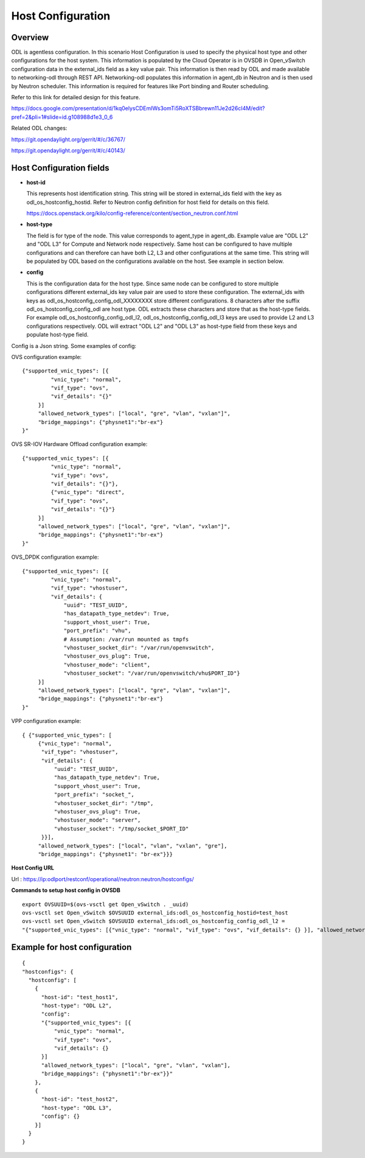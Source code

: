 Host Configuration
==================

Overview
--------

ODL is agentless configuration. In this scenario Host Configuration is used
to specify the physical host type and other configurations for the host
system. This information is populated by the Cloud Operator is in OVSDB in
Open_vSwitch configuration data in the external_ids field as a key value pair.
This information is then read by ODL and made available to networking-odl
through REST API. Networking-odl populates this information in agent_db in
Neutron and is then used by Neutron scheduler. This information is required
for features like Port binding and Router scheduling.

Refer to this link for detailed design for this feature.

https://docs.google.com/presentation/d/1kq0elysCDEmIWs3omTi5RoXTSBbrewn11Je2d26cI4M/edit?pref=2&pli=1#slide=id.g108988d1e3_0_6

Related ODL changes:

https://git.opendaylight.org/gerrit/#/c/36767/

https://git.opendaylight.org/gerrit/#/c/40143/

Host Configuration fields
-------------------------

- **host-id**

  This represents host identification string. This string will be stored in
  external_ids field with the key as odl_os_hostconfig_hostid.
  Refer to Neutron config definition for host field for details on this field.

  https://docs.openstack.org/kilo/config-reference/content/section_neutron.conf.html

- **host-type**

  The field is for type of the node. This value corresponds to agent_type in
  agent_db. Example value are "ODL L2" and "ODL L3" for Compute and Network
  node respectively. Same host can be configured to have multiple
  configurations and can therefore can have both L2, L3 and other
  configurations at the same time. This string will be populated by ODL based
  on the configurations available on the host. See example in section below.

- **config**

  This is the configuration data for the host type. Since same node can be
  configured to store multiple configurations different external_ids key value
  pair are used to store these configuration. The external_ids with keys as
  odl_os_hostconfig_config_odl_XXXXXXXX store different configurations.
  8 characters after the suffix odl_os_hostconfig_config_odl are host type.
  ODL extracts these characters and store that as the host-type fields. For
  example odl_os_hostconfig_config_odl_l2, odl_os_hostconfig_config_odl_l3 keys
  are used to provide L2 and L3 configurations respectively. ODL will extract
  "ODL L2" and "ODL L3" as host-type field from these keys and populate
  host-type field.

Config is a Json string. Some examples of config:

OVS configuration example::

   {"supported_vnic_types": [{
            "vnic_type": "normal",
            "vif_type": "ovs",
            "vif_details": "{}"
        }]
        "allowed_network_types": ["local", "gre", "vlan", "vxlan"]",
        "bridge_mappings": {"physnet1":"br-ex"}
   }"

OVS SR-IOV Hardware Offload configuration example::

   {"supported_vnic_types": [{
            "vnic_type": "normal",
            "vif_type": "ovs",
            "vif_details": "{}"},
            {"vnic_type": "direct",
            "vif_type": "ovs",
            "vif_details": "{}"}
        }]
        "allowed_network_types": ["local", "gre", "vlan", "vxlan"]",
        "bridge_mappings": {"physnet1":"br-ex"}
   }"

OVS_DPDK configuration example::

   {"supported_vnic_types": [{
            "vnic_type": "normal",
            "vif_type": "vhostuser",
            "vif_details": {
                "uuid": "TEST_UUID",
                "has_datapath_type_netdev": True,
                "support_vhost_user": True,
                "port_prefix": "vhu",
                # Assumption: /var/run mounted as tmpfs
                "vhostuser_socket_dir": "/var/run/openvswitch",
                "vhostuser_ovs_plug": True,
                "vhostuser_mode": "client",
                "vhostuser_socket": "/var/run/openvswitch/vhu$PORT_ID"}
        }]
        "allowed_network_types": ["local", "gre", "vlan", "vxlan"]",
        "bridge_mappings": {"physnet1":"br-ex"}
   }"

VPP configuration example::

   { {"supported_vnic_types": [
        {"vnic_type": "normal",
         "vif_type": "vhostuser",
         "vif_details": {
             "uuid": "TEST_UUID",
             "has_datapath_type_netdev": True,
             "support_vhost_user": True,
             "port_prefix": "socket_",
             "vhostuser_socket_dir": "/tmp",
             "vhostuser_ovs_plug": True,
             "vhostuser_mode": "server",
             "vhostuser_socket": "/tmp/socket_$PORT_ID"
         }}],
        "allowed_network_types": ["local", "vlan", "vxlan", "gre"],
        "bridge_mappings": {"physnet1": "br-ex"}}}

**Host Config URL**

Url : https://ip:odlport/restconf/operational/neutron:neutron/hostconfigs/

**Commands to setup host config in OVSDB**
::

 export OVSUUID=$(ovs-vsctl get Open_vSwitch . _uuid)
 ovs-vsctl set Open_vSwitch $OVSUUID external_ids:odl_os_hostconfig_hostid=test_host
 ovs-vsctl set Open_vSwitch $OVSUUID external_ids:odl_os_hostconfig_config_odl_l2 =
 "{"supported_vnic_types": [{"vnic_type": "normal", "vif_type": "ovs", "vif_details": {} }], "allowed_network_types": ["local"], "bridge_mappings": {"physnet1":"br-ex"}}"

Example for host configuration
-------------------------------

::

  {
  "hostconfigs": {
    "hostconfig": [
      {
        "host-id": "test_host1",
        "host-type": "ODL L2",
        "config":
        "{"supported_vnic_types": [{
            "vnic_type": "normal",
            "vif_type": "ovs",
            "vif_details": {}
        }]
        "allowed_network_types": ["local", "gre", "vlan", "vxlan"],
        "bridge_mappings": {"physnet1":"br-ex"}}"
      },
      {
        "host-id": "test_host2",
        "host-type": "ODL L3",
        "config": {}
      }]
    }
  }
